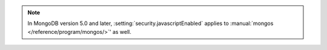 .. note::
   
   In MongoDB version 5.0 and later,
   :setting:`security.javascriptEnabled` applies to 
   :manual:`mongos </reference/program/mongos/>`' as well.
